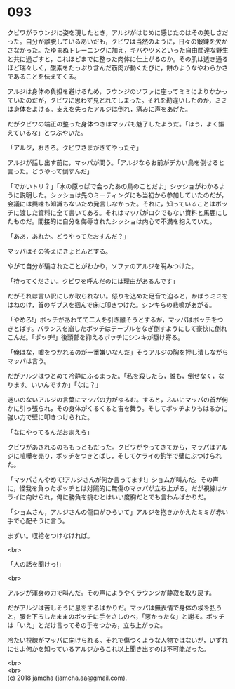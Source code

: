 #+OPTIONS: toc:nil
#+OPTIONS: \n:t

* 093

  クビワがラウンジに姿を現したとき，アルジがはじめに感じたのはその美しさだった。自分が離脱しているあいだも，クビワは当然のように，日々の鍛錬を欠かさなかった。たゆまぬトレーニングに加え，キバやツメといった自由闊達な野生と共に過ごすと，これほどまでに整った肉体に仕上がるのか。その肌は透き通るほど瑞々しく，酸素をたっぷり含んだ筋肉が動くたびに，餅のようなやわらかさであることを伝えてくる。

  アルジは身体の負担を避けるため，ラウンジのソファに座ってミミによりかかっていたのだが，クビワに思わず見とれてしまった。それを勘違いしたのか，ミミは身体をよける。支えを失ったアルジは倒れ，痛みに声をあげた。

  だがクビワの端正の整った身体つきはマッパも魅了したようだ。「ほう，よく鍛えているな」とつぶやいた。

  「アルジ，おきろ。クビワさまがきてやったぞ」

  アルジが話し出す前に，マッパが問う。「アルジならお前がデカい鳥を倒せると言った。どうやって倒すんだ」

  「でかいトリ？」「水の原っぱで会ったあの鳥のことだよ」シッショがわかるように説明した。シッショは先のミーティングにも当初から参加していたのだが，会議には興味も知識もないため発言しなかった。それに，知っていることはボッチに渡した資料に全て書いてある。それはマッパがロクでもない資料と馬鹿にしたものだ。間接的に自分を侮辱されたシッショは内心で不満を抱えていた。

  「ああ，あれか。どうやってたおすんだ？」

  マッパはその答えにきょとんとする。

  やがて自分が騙されたことがわかり，ソファのアルジを睨みつけた。

  「待ってください。クビワを呼んだのには理由があるんです」

  だがそれは言い訳にしか取られない。怒りを込めた足音で迫ると，かばうミミをはねのけ，首のギプスを掴んで床に叩きつけた。シンキらの悲鳴があがる。

  「やめろ!」ボッチがあわてて二人を引き離そうとするが，マッパはボッチをつきとばす。バランスを崩したボッチはテーブルをなぎ倒すようにして豪快に倒れこんだ。「ボッチ!」後頭部を抑えるボッチにシンキが駆け寄る。

  「俺はな，嘘をつかれるのが一番嫌いなんだ」そうアルジの胸を押し潰しながらマッパは言う。

  だがアルジはつとめて冷静にふるまった。「私を殺したら，誰も，倒せなく，なります。いいんですか」「なに？」

  迷いのないアルジの言葉にマッパの力がゆるむ。すると，ふいにマッパの首が何かに引っ張られ，その身体がくるくると宙を舞う。そしてボッチよりもはるかに強い力で壁に叩きつけられた。

  「なにやってるんだおまえら」

  クビワがあきれるのももっともだった。クビワがやってきてから，マッパはアルジに喧嘩を売り，ボッチをつきとばし，そしてケライの釣竿で壁にぶつけられた。

  「マッパさんやめて!アルジさんが何か言ってます!」ショムが叫んだ。その声に，怪我を負ったボッチとは対照的に無傷のマッパが立ち上がる。だが視線はケライに向けられ，俺に勝負を挑むとはいい度胸だとでも言わんばかりだ。

  「ショムさん，アルジさんの傷口がひらいて」アルジを抱きかかえたミミが赤い手で心配そうに言う。

  まずい。収拾をつけなければ。

  <br>

  「人の話を聞けっ!」

  <br>

  アルジが渾身の力で叫んだ。その声にようやくラウンジが静寂を取り戻す。

  だがアルジは苦しそうに息をするばかりだ。マッパは無表情で身体の埃を払うと，腰を下ろしたままのボッチに手をさしのべ，「悪かったな」と謝る。ボッチは「いえ」とだけ言ってその手をつかみ，立ち上がった。

  冷たい視線がマッパに向けられる。それで傷つくような人物ではないが，いずれにせよ何かを知っているアルジからこれ以上聞き出すのは不可能だった。

  <br>
  <br>
  (c) 2018 jamcha (jamcha.aa@gmail.com).

  [[http://creativecommons.org/licenses/by-nc-sa/4.0/deed][file:http://i.creativecommons.org/l/by-nc-sa/4.0/88x31.png]]
